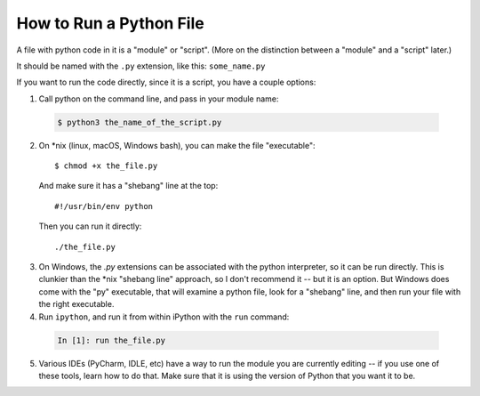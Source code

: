 .. _how_to_run_a_python_file:

How to Run a Python File
========================

A file with python code in it is a "module" or "script". (More on the distinction between a "module" and a "script" later.)

It should be named with the ``.py`` extension, like this: ``some_name.py``

If you want to run the code directly, since it is a script, you have a couple options:

1) Call python on the command line, and pass in your module name:

  .. code-block:: bash

      $ python3 the_name_of_the_script.py

2) On \*nix (linux, macOS, Windows bash), you can make the file "executable":

  ::

    $ chmod +x the_file.py

  And make sure it has a "shebang" line at the top:

  ::

      #!/usr/bin/env python

  Then you can run it directly:

  ::

      ./the_file.py

3) On Windows, the `.py` extensions can be associated with the python interpreter, so it can be run directly. This is clunkier than the \*nix "shebang line" approach, so I don't recommend it -- but it is an option. But Windows does come with the "py" executable, that will examine a python file, look for a "shebang" line, and then run your file with the right executable.

4) Run ``ipython``, and run it from within iPython with the ``run`` command:

  .. code-block:: ipython

      In [1]: run the_file.py

5) Various IDEs (PyCharm, IDLE, etc) have a way to run the module you are currently editing -- if you use one of these tools, learn how to do that. Make sure that it is using the version of Python that you want it to be.

